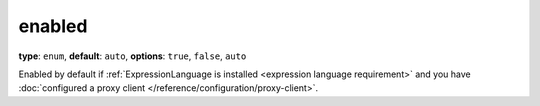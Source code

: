 enabled
-------

**type**: ``enum``, **default**: ``auto``, **options**: ``true``, ``false``, ``auto``

Enabled by default if :ref:`ExpressionLanguage is installed <expression language requirement>`
and you have :doc:`configured a proxy client </reference/configuration/proxy-client>`.

